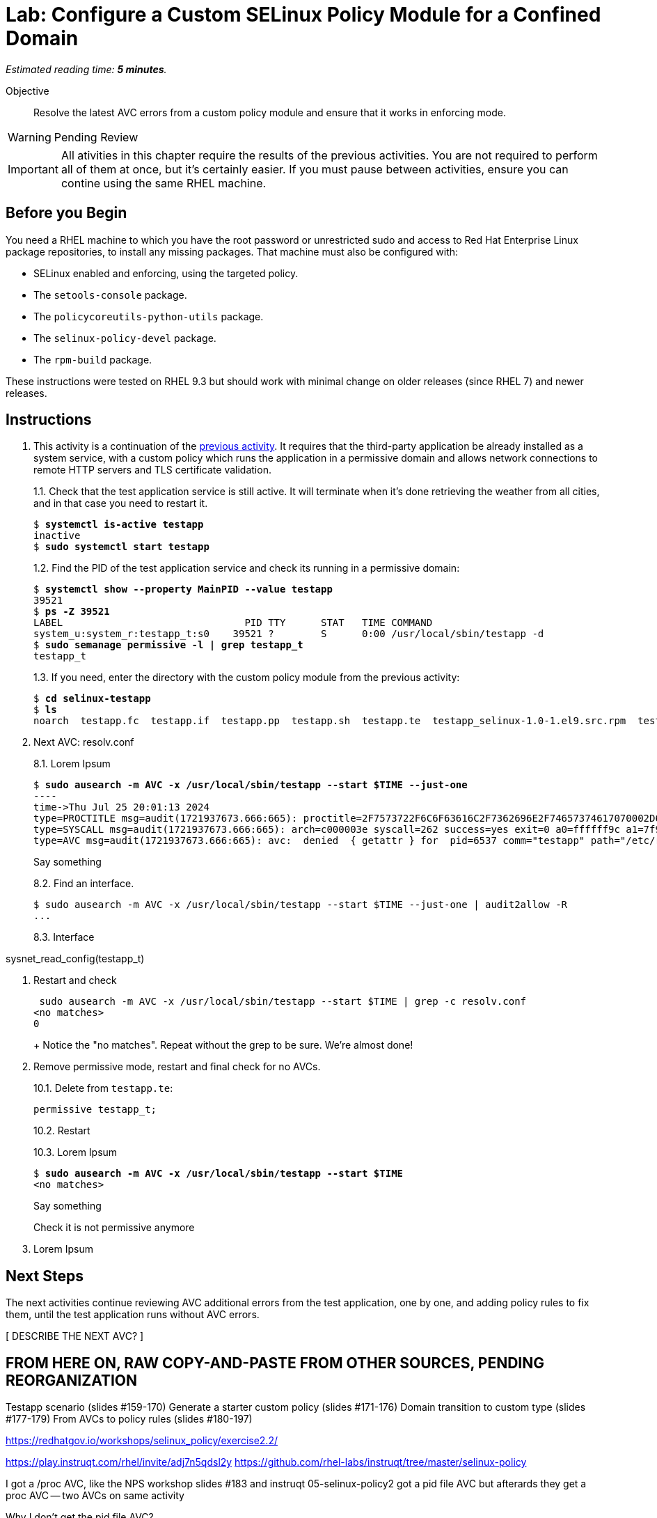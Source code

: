 :time_estimate: 5

= Lab: Configure a Custom SELinux Policy Module for a Confined Domain

_Estimated reading time: *{time_estimate} minutes*._

Objective::

Resolve the latest AVC errors from a custom policy module and ensure that it works in enforcing mode.

WARNING: Pending Review

IMPORTANT: All ativities in this chapter require the results of the previous activities. You are not required to perform all of them at once, but it's certainly easier. If you must pause between activities, ensure you can contine using the same RHEL machine.

== Before you Begin

You need a RHEL machine to which you have the root password or unrestricted sudo and access to Red Hat Enterprise Linux package repositories, to install any missing packages. That machine must also be configured with:

* SELinux enabled and enforcing, using the targeted policy.
* The `setools-console` package.
* The `policycoreutils-python-utils` package.
* The `selinux-policy-devel` package.
* The `rpm-build` package.

These instructions were tested on RHEL 9.3 but should work with minimal change on older releases (since RHEL 7) and newer releases.


// Merge this final AVC with the previous lab, as it is also related to networking, and move the final test to the packaging/rdistributing activity? Or make the last activity just a review quiz?

== Instructions

1. This activity is a continuation of the xref:s8-network-lab.adoc[previous activity]. It requires that the third-party application be already installed as a system service, with a custom policy which runs the application in a permissive domain and allows network connections to remote HTTP servers and TLS certificate validation.
+
1.1. Check that the test application service is still active. It will terminate when it's done retrieving the weather from all cities, and in that case you need to restart it.
+
[source,subs="verbatim,quotes"]
--
$ *systemctl is-active testapp*
inactive
$ *sudo systemctl start testapp*
--
+
1.2. Find the PID of the test application service and check its running in a permissive domain:
+
[source,subs="verbatim,quotes"]
--
$ *systemctl show --property MainPID --value testapp*
39521
$ *ps -Z 39521*
LABEL                               PID TTY      STAT   TIME COMMAND
system_u:system_r:testapp_t:s0    39521 ?        S      0:00 /usr/local/sbin/testapp -d
$ *sudo semanage permissive -l | grep testapp_t*
testapp_t
--
+
1.3. If you need, enter the directory with the custom policy module from the previous activity:
+
[source,subs="verbatim,quotes"]
--
$ *cd selinux-testapp*
$ *ls*
noarch  testapp.fc  testapp.if  testapp.pp  testapp.sh  testapp.te  testapp_selinux-1.0-1.el9.src.rpm  testapp_selinux.8  testapp_selinux.spec  tmp
--


8. Next AVC: resolv.conf
+
8.1. Lorem Ipsum
+
[source,subs="verbatim,quotes"]
--
$ *sudo ausearch -m AVC -x /usr/local/sbin/testapp --start $TIME --just-one*
----
time->Thu Jul 25 20:01:13 2024
type=PROCTITLE msg=audit(1721937673.666:665): proctitle=2F7573722F6C6F63616C2F7362696E2F74657374617070002D64
type=SYSCALL msg=audit(1721937673.666:665): arch=c000003e syscall=262 success=yes exit=0 a0=ffffff9c a1=7f9e947bbab9 a2=7f9e93cda340 a3=0 items=0 ppid=1 pid=6537 auid=4294967295 uid=0 gid=0 euid=0 suid=0 fsuid=0 egid=0 sgid=0 fsgid=0 tty=(none) ses=4294967295 comm="testapp" exe="/usr/local/sbin/testapp" subj=system_u:system_r:testapp_t:s0 key=(null)
type=AVC msg=audit(1721937673.666:665): avc:  denied  { getattr } for  pid=6537 comm="testapp" path="/etc/resolv.conf" dev="vda4" ino=67109244 scontext=system_u:system_r:testapp_t:s0 tcontext=system_u:object_r:net_conf_t:s0 tclass=file permissive=1
--
+
Say something
+
8.2. Find an interface. 
+
[source,subs="verbatim,quotes"]
--
$ sudo ausearch -m AVC -x /usr/local/sbin/testapp --start $TIME --just-one | audit2allow -R
...
--
+
8.3. Interface
--
sysnet_read_config(testapp_t)
--

9. Restart and check
+
--
 sudo ausearch -m AVC -x /usr/local/sbin/testapp --start $TIME | grep -c resolv.conf
<no matches>
0
--
+ Notice the "no matches". Repeat without the grep to be sure. We're almost done!

10. Remove permissive mode, restart and final check for no AVCs.
+
10.1. Delete from `testapp.te`:
+
[source,subs="verbatim"]
--
permissive testapp_t;
--
+
10.2. Restart
+
10.3. Lorem Ipsum
+
[source,subs="verbatim,quotes"]
--
$ *sudo ausearch -m AVC -x /usr/local/sbin/testapp --start $TIME*
<no matches>
--
+
Say something
+
Check it is not permissive anymore

99. Lorem Ipsum

== Next Steps

The next activities continue reviewing AVC additional errors from the test application, one by one, and adding policy rules to fix them, until the test application runs without AVC errors.

[ DESCRIBE THE NEXT AVC? ]

== FROM HERE ON, RAW COPY-AND-PASTE FROM OTHER SOURCES, PENDING REORGANIZATION

Testapp scenario (slides #159-170)
Generate a starter custom policy (slides #171-176)
Domain transition to custom type (slides #177-179)
From AVCs to policy rules (slides #180-197)

https://redhatgov.io/workshops/selinux_policy/exercise2.2/

https://play.instruqt.com/rhel/invite/adj7n5qdsl2y
https://github.com/rhel-labs/instruqt/tree/master/selinux-policy

I got a /proc AVC, like the NPS workshop
slides #183 and instruqt 05-selinux-policy2 got a pid file AVC but afterards they get a proc AVC -- two AVCs on same activity

Why I don't get the pid file AVC?

AVCs from slides:
- pid file #183 -- multiple edits and custom type? #184
- /proc #186 -- interface
- connect to http port #189 -- interface
- resolv.conf #191 -- interface
All rules use interfaces!

slides save all AVCs to a file and interprets them from the file instead of audt2allow
ausearch -m AVC -ts recent > ~/avc_file

AVCs from NPS workshop: (+ not in slides)
- /proc exercise2.2 -- interface
- connect to http port exercise2.3 -- interface (nice checking potential alternatives)
+ sockets exercise2.3 -- audit2allow (just for a variation compared to interfaces? no)
- resolv.conf exercise2.4 -- interface
+ SSL certs exercise2.4 -- interface

AVCs from instruqt (+ not in slides)
- pid file 05-selinux-policy2 -- interface + allow from audit2allow and generic var type 
- /proc 05-selinux-policy2 -- manual manually
+ SSL certs 06-selinux-policy3 - manual interface, warning about mismatch with audit2allow
- connect to http port 06-selinux-policy3 -- interface form audit2allow
+ sockets 06-selinux-policy3 -- allow from audit2allow
- resolv.conf 07-selinux-policy4 -- interface from audit2allow
